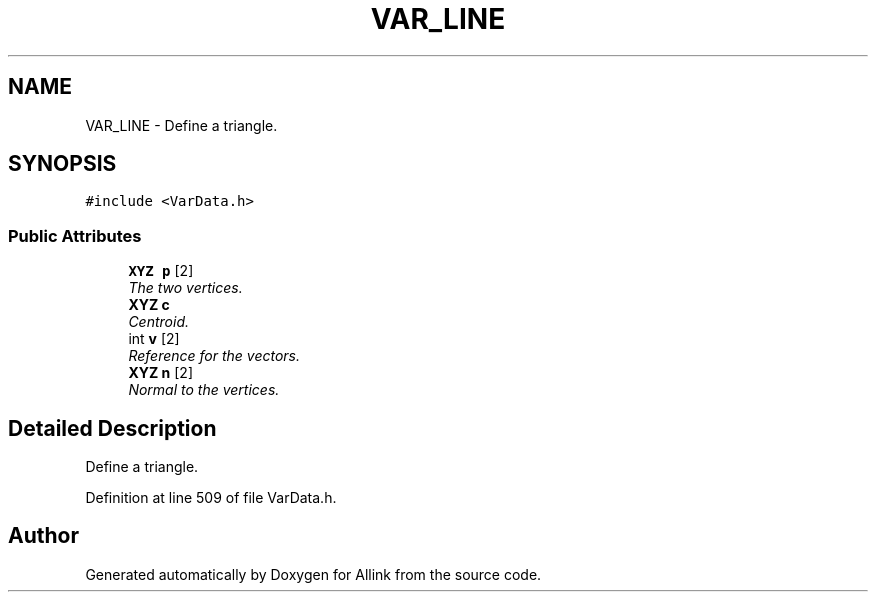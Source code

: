 .TH "VAR_LINE" 3 "Fri Aug 17 2018" "Version v0.1" "Allink" \" -*- nroff -*-
.ad l
.nh
.SH NAME
VAR_LINE \- Define a triangle\&.  

.SH SYNOPSIS
.br
.PP
.PP
\fC#include <VarData\&.h>\fP
.SS "Public Attributes"

.in +1c
.ti -1c
.RI "\fBXYZ\fP \fBp\fP [2]"
.br
.RI "\fIThe two vertices\&. \fP"
.ti -1c
.RI "\fBXYZ\fP \fBc\fP"
.br
.RI "\fICentroid\&. \fP"
.ti -1c
.RI "int \fBv\fP [2]"
.br
.RI "\fIReference for the vectors\&. \fP"
.ti -1c
.RI "\fBXYZ\fP \fBn\fP [2]"
.br
.RI "\fINormal to the vertices\&. \fP"
.in -1c
.SH "Detailed Description"
.PP 
Define a triangle\&. 
.PP
Definition at line 509 of file VarData\&.h\&.

.SH "Author"
.PP 
Generated automatically by Doxygen for Allink from the source code\&.
